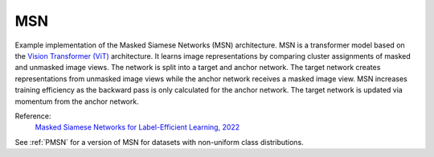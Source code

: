 .. _msn:

MSN
===

Example implementation of the Masked Siamese Networks (MSN) architecture. MSN is a
transformer model based on the `Vision Transformer (ViT) <https://arxiv.org/abs/2010.11929>`_ 
architecture. It learns image representations by comparing cluster assignments of
masked and unmasked image views. The network is split into a target and anchor network.
The target network creates representations from unmasked image views while the anchor
network receives a masked image view. MSN increases training efficiency as the backward
pass is only calculated for the anchor network. The target network is updated via
momentum from the anchor network.

Reference:
    `Masked Siamese Networks for Label-Efficient Learning, 2022 <https://arxiv.org/abs/2204.07141>`_

See :ref:`PMSN` for a version of MSN for datasets with non-uniform class distributions.

.. tabs::
    .. tab:: PyTorch

        .. image:: https://img.shields.io/badge/Open%20in%20Colab-blue?logo=googlecolab&label=%20&labelColor=5c5c5c
            :target: https://colab.research.google.com/github/lightly-ai/lightly/blob/master/examples/notebooks/pytorch/msn.ipynb

        This example can be run from the command line with::

            python lightly/examples/pytorch/msn.py

        .. literalinclude:: ../../../examples/pytorch/msn.py

    .. tab:: Lightning

        .. image:: https://img.shields.io/badge/Open%20in%20Colab-blue?logo=googlecolab&label=%20&labelColor=5c5c5c
            :target: https://colab.research.google.com/github/lightly-ai/lightly/blob/master/examples/notebooks/pytorch_lightning/msn.ipynb

        This example can be run from the command line with::

            python lightly/examples/pytorch_lightning/msn.py

        .. literalinclude:: ../../../examples/pytorch_lightning/msn.py

    .. tab:: Lightning Distributed

        .. image:: https://img.shields.io/badge/Open%20in%20Colab-blue?logo=googlecolab&label=%20&labelColor=5c5c5c
            :target: https://colab.research.google.com/github/lightly-ai/lightly/blob/master/examples/notebooks/pytorch_lightning_distributed/msn.ipynb

        This example runs on multiple gpus using Distributed Data Parallel (DDP)
        training with Pytorch Lightning. At least one GPU must be available on 
        the system. The example can be run from the command line with::

            python lightly/examples/pytorch_lightning_distributed/msn.py

        The model differs in the following ways from the non-distributed
        implementation:

        - Distributed Data Parallel is enabled
        - Distributed Sampling is used in the dataloader
        - Distributed Sinkhorn is used in the loss calculation 

        Distributed Sampling makes sure that each distributed process sees only
        a subset of the data.

        .. literalinclude:: ../../../examples/pytorch_lightning_distributed/msn.py
